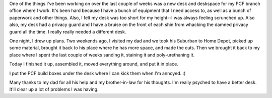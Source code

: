 .. title: New desk at my PCF branch office
.. slug: pcf_branch
.. date: 2010-04-24 18:04:38
.. tags: miro, work

One of the things I've been working on over the last couple of weeks was
a new desk and deskspace for my PCF branch office where I work.
It's been hard because I have a bunch of equipment that I need access
to, as well as a bunch of paperwork and other things. Also, I felt my
desk was too short for my height--I was always feeling scrunched up.
Also also, my desk had a privacy guard and I have a bruise on the front
of each shin from whacking the damned privacy guard all the time. I
really really needed a different desk.

One night, I drew up plans. Two weekends ago, I visited my dad and we
took his Suburban to Home Depot, picked up some material, brought it
back to his place where he has more space, and made the cuts. Then we
brought it back to my place where I spent the last couple of weeks
sanding it, staining it and poly-urethaning it.

Today I finished it up, assembled it, moved everything around, and put
it in place.

.. thumbnail:: /images/cimg2145.jpg

   Old desk situation.

.. thumbnail:: /images/cimg2152.jpg

   New desk situation (1/2)

.. thumbnail:: /images/cimg2153.jpg

   New desk situation (2/2)

I put the PCF build boxes under the desk where I can kick them when I'm
annoyed. :)

Many thanks to my dad for all his help and my brother-in-law for his
thoughts. I'm really psyched to have a better desk. It'll clear up a lot
of problems I was having.
